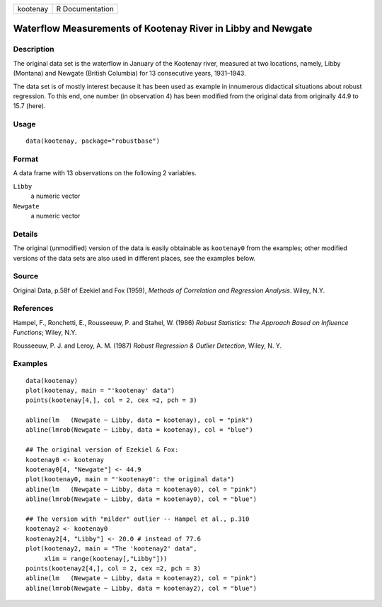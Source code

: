 ======== ===============
kootenay R Documentation
======== ===============

Waterflow Measurements of Kootenay River in Libby and Newgate
-------------------------------------------------------------

Description
~~~~~~~~~~~

The original data set is the waterflow in January of the Kootenay river,
measured at two locations, namely, Libby (Montana) and Newgate (British
Columbia) for 13 consecutive years, 1931–1943.

The data set is of mostly interest because it has been used as example
in innumerous didactical situations about robust regression. To this
end, one number (in observation 4) has been modified from the original
data from originally 44.9 to 15.7 (here).

Usage
~~~~~

::

   data(kootenay, package="robustbase")

Format
~~~~~~

A data frame with 13 observations on the following 2 variables.

``Libby``
   a numeric vector

``Newgate``
   a numeric vector

Details
~~~~~~~

The original (unmodified) version of the data is easily obtainable as
``kootenay0`` from the examples; other modified versions of the data
sets are also used in different places, see the examples below.

Source
~~~~~~

Original Data, p.58f of Ezekiel and Fox (1959), *Methods of Correlation
and Regression Analysis*. Wiley, N.Y.

References
~~~~~~~~~~

Hampel, F., Ronchetti, E., Rousseeuw, P. and Stahel, W. (1986) *Robust
Statistics: The Approach Based on Influence Functions*; Wiley, N.Y.

Rousseeuw, P. J. and Leroy, A. M. (1987) *Robust Regression & Outlier
Detection*, Wiley, N. Y.

Examples
~~~~~~~~

::

   data(kootenay)
   plot(kootenay, main = "'kootenay' data")
   points(kootenay[4,], col = 2, cex =2, pch = 3)

   abline(lm   (Newgate ~ Libby, data = kootenay), col = "pink")
   abline(lmrob(Newgate ~ Libby, data = kootenay), col = "blue")

   ## The original version of Ezekiel & Fox:
   kootenay0 <- kootenay
   kootenay0[4, "Newgate"] <- 44.9
   plot(kootenay0, main = "'kootenay0': the original data")
   abline(lm   (Newgate ~ Libby, data = kootenay0), col = "pink")
   abline(lmrob(Newgate ~ Libby, data = kootenay0), col = "blue")

   ## The version with "milder" outlier -- Hampel et al., p.310
   kootenay2 <- kootenay0
   kootenay2[4, "Libby"] <- 20.0 # instead of 77.6
   plot(kootenay2, main = "The 'kootenay2' data",
        xlim = range(kootenay[,"Libby"]))
   points(kootenay2[4,], col = 2, cex =2, pch = 3)
   abline(lm   (Newgate ~ Libby, data = kootenay2), col = "pink")
   abline(lmrob(Newgate ~ Libby, data = kootenay2), col = "blue")
